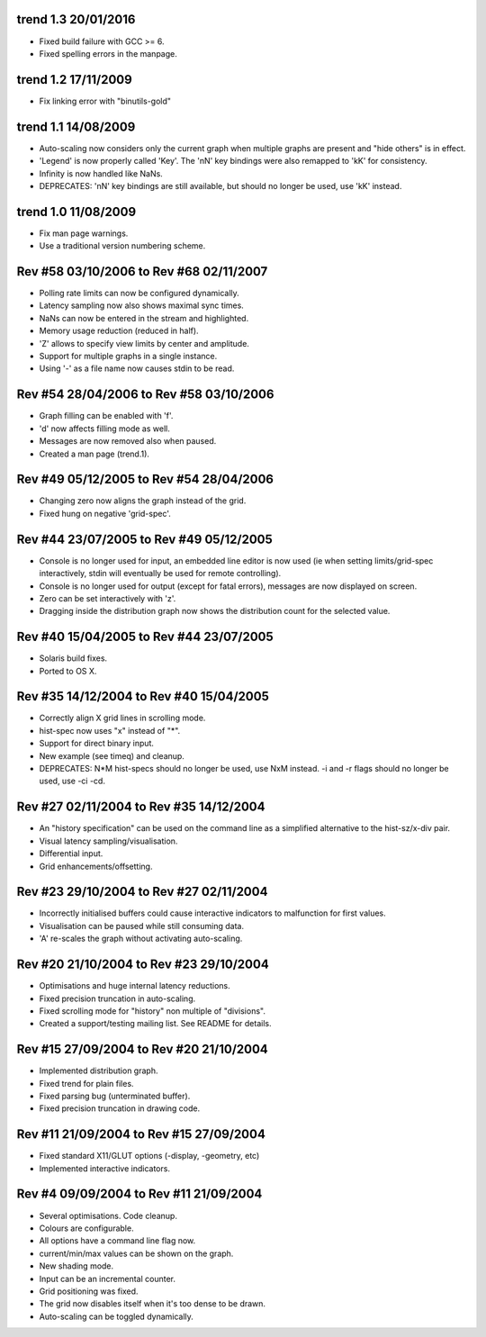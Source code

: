 trend 1.3 20/01/2016
--------------------

* Fixed build failure with GCC >= 6.
* Fixed spelling errors in the manpage.


trend 1.2 17/11/2009
--------------------

* Fix linking error with "binutils-gold"


trend 1.1 14/08/2009
--------------------

* Auto-scaling now considers only the current graph when multiple graphs are
  present and "hide others" is in effect.
* 'Legend' is now properly called 'Key'. The 'nN' key bindings were also
  remapped to 'kK' for consistency.
* Infinity is now handled like NaNs.
* DEPRECATES: 'nN' key bindings are still available, but should no longer be
  used, use 'kK' instead.


trend 1.0 11/08/2009
--------------------

* Fix man page warnings.
* Use a traditional version numbering scheme.


Rev #58 03/10/2006 to Rev #68 02/11/2007
----------------------------------------

* Polling rate limits can now be configured dynamically.
* Latency sampling now also shows maximal sync times.
* NaNs can now be entered in the stream and highlighted.
* Memory usage reduction (reduced in half).
* 'Z' allows to specify view limits by center and amplitude.
* Support for multiple graphs in a single instance.
* Using '-' as a file name now causes stdin to be read.


Rev #54 28/04/2006 to Rev #58 03/10/2006
----------------------------------------

* Graph filling can be enabled with 'f'.
* 'd' now affects filling mode as well.
* Messages are now removed also when paused.
* Created a man page (trend.1).


Rev #49 05/12/2005 to Rev #54 28/04/2006
----------------------------------------

* Changing zero now aligns the graph instead of the grid.
* Fixed hung on negative 'grid-spec'.


Rev #44 23/07/2005 to Rev #49 05/12/2005
----------------------------------------

* Console is no longer used for input, an embedded line editor is now used (ie
  when setting limits/grid-spec interactively, stdin will eventually be used
  for remote controlling).
* Console is no longer used for output (except for fatal errors), messages are
  now displayed on screen.
* Zero can be set interactively with 'z'.
* Dragging inside the distribution graph now shows the distribution count for
  the selected value.


Rev #40 15/04/2005 to Rev #44 23/07/2005
----------------------------------------

* Solaris build fixes.
* Ported to OS X.


Rev #35 14/12/2004 to Rev #40 15/04/2005
----------------------------------------

* Correctly align X grid lines in scrolling mode.
* hist-spec now uses "x" instead of "*".
* Support for direct binary input.
* New example (see timeq) and cleanup.
* DEPRECATES: N*M hist-specs should no longer be used, use NxM instead. -i and
  -r flags should no longer be used, use -ci -cd.


Rev #27 02/11/2004 to Rev #35 14/12/2004
----------------------------------------

* An "history specification" can be used on the command line as a simplified
  alternative to the hist-sz/x-div pair.
* Visual latency sampling/visualisation.
* Differential input.
* Grid enhancements/offsetting.


Rev #23 29/10/2004 to Rev #27 02/11/2004
----------------------------------------

* Incorrectly initialised buffers could cause interactive indicators to
  malfunction for first values.
* Visualisation can be paused while still consuming data.
* 'A' re-scales the graph without activating auto-scaling.


Rev #20 21/10/2004 to Rev #23 29/10/2004
----------------------------------------

* Optimisations and huge internal latency reductions.
* Fixed precision truncation in auto-scaling.
* Fixed scrolling mode for "history" non multiple of "divisions".
* Created a support/testing mailing list. See README for details.


Rev #15 27/09/2004 to Rev #20 21/10/2004
----------------------------------------

* Implemented distribution graph.
* Fixed trend for plain files.
* Fixed parsing bug (unterminated buffer).
* Fixed precision truncation in drawing code.


Rev #11 21/09/2004 to Rev #15 27/09/2004
----------------------------------------

* Fixed standard X11/GLUT options (-display, -geometry, etc)
* Implemented interactive indicators.


Rev #4 09/09/2004 to Rev #11 21/09/2004
---------------------------------------

* Several optimisations. Code cleanup.
* Colours are configurable.
* All options have a command line flag now.
* current/min/max values can be shown on the graph.
* New shading mode.
* Input can be an incremental counter.
* Grid positioning was fixed.
* The grid now disables itself when it's too dense to be drawn.
* Auto-scaling can be toggled dynamically.
